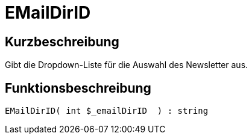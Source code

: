 = EMailDirID
:lang: de
:keywords: EMailDirID
:position: 10067

//  auto generated content Thu, 06 Jul 2017 00:31:55 +0200
== Kurzbeschreibung

Gibt die Dropdown-Liste für die Auswahl des Newsletter aus.

== Funktionsbeschreibung

[source,plenty]
----

EMailDirID( int $_emailDirID  ) : string

----
